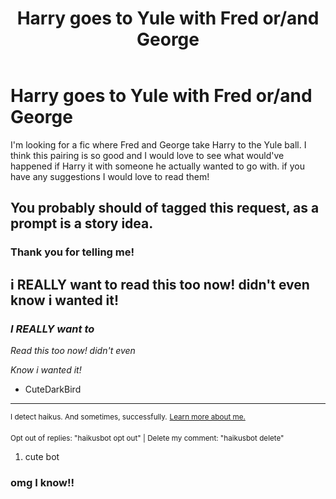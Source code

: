#+TITLE: Harry goes to Yule with Fred or/and George

* Harry goes to Yule with Fred or/and George
:PROPERTIES:
:Author: kenna1026
:Score: 1
:DateUnix: 1620090559.0
:DateShort: 2021-May-04
:FlairText: Request
:END:
I'm looking for a fic where Fred and George take Harry to the Yule ball. I think this pairing is so good and I would love to see what would've happened if Harry it with someone he actually wanted to go with. if you have any suggestions I would love to read them!


** You probably should of tagged this request, as a prompt is a story idea.
:PROPERTIES:
:Author: elibott12
:Score: 4
:DateUnix: 1620093929.0
:DateShort: 2021-May-04
:END:

*** Thank you for telling me!
:PROPERTIES:
:Author: kenna1026
:Score: 2
:DateUnix: 1620093999.0
:DateShort: 2021-May-04
:END:


** i REALLY want to read this too now! didn't even know i wanted it!
:PROPERTIES:
:Author: CuteDarkBird
:Score: 2
:DateUnix: 1620118339.0
:DateShort: 2021-May-04
:END:

*** /I REALLY want to/

/Read this too now! didn't even/

/Know i wanted it!/

- CuteDarkBird

--------------

^{I detect haikus. And sometimes, successfully.} ^{[[https://www.reddit.com/r/haikusbot/][Learn more about me.]]}

^{Opt out of replies: "haikusbot opt out" | Delete my comment: "haikusbot delete"}
:PROPERTIES:
:Author: haikusbot
:Score: 3
:DateUnix: 1620118351.0
:DateShort: 2021-May-04
:END:

**** cute bot
:PROPERTIES:
:Author: CuteDarkBird
:Score: 2
:DateUnix: 1620128229.0
:DateShort: 2021-May-04
:END:


*** omg I know!!
:PROPERTIES:
:Author: kenna1026
:Score: 2
:DateUnix: 1620165062.0
:DateShort: 2021-May-05
:END:
